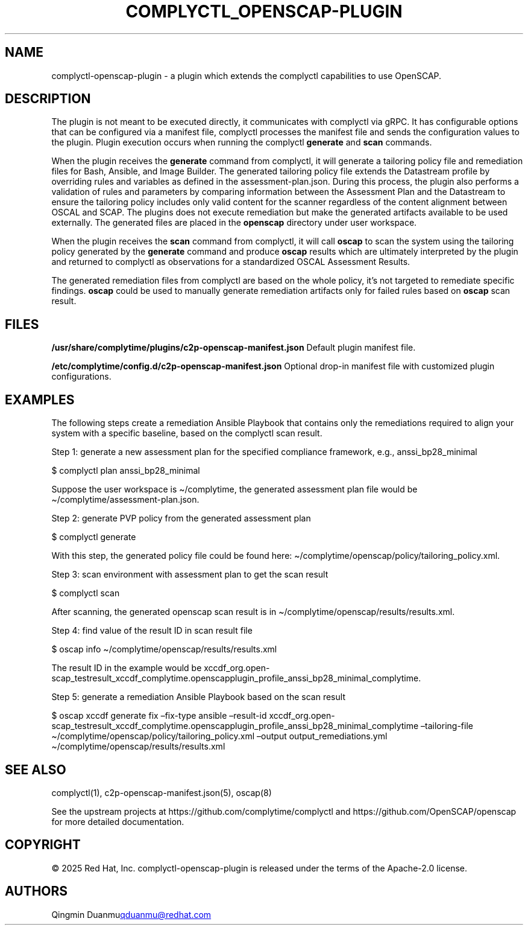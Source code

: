 .\" Automatically generated by Pandoc 3.1.11.1
.\"
.TH "COMPLYCTL_OPENSCAP\-PLUGIN" "7" "July 2025" "Complyctl OpenSCAP Plugin" ""
.SH NAME
complyctl\-openscap\-plugin \- a plugin which extends the complyctl
capabilities to use OpenSCAP.
.SH DESCRIPTION
The plugin is not meant to be executed directly, it communicates with
complyctl via gRPC.
It has configurable options that can be configured via a manifest file,
complyctl processes the manifest file and sends the configuration values
to the plugin.
Plugin execution occurs when running the complyctl \f[B]generate\f[R]
and \f[B]scan\f[R] commands.
.PP
When the plugin receives the \f[B]generate\f[R] command from complyctl,
it will generate a tailoring policy file and remediation files for Bash,
Ansible, and Image Builder.
The generated tailoring policy file extends the Datastream profile by
overriding rules and variables as defined in the assessment\-plan.json.
During this process, the plugin also performs a validation of rules and
parameters by comparing information between the Assessment Plan and the
Datastream to ensure the tailoring policy includes only valid content
for the scanner regardless of the content alignment between OSCAL and
SCAP.
The plugins does not execute remediation but make the generated
artifacts available to be used externally.
The generated files are placed in the \f[B]openscap\f[R] directory under
user workspace.
.PP
When the plugin receives the \f[B]scan\f[R] command from complyctl, it
will call \f[B]oscap\f[R] to scan the system using the tailoring policy
generated by the \f[B]generate\f[R] command and produce \f[B]oscap\f[R]
results which are ultimately interpreted by the plugin and returned to
complyctl as observations for a standardized OSCAL Assessment Results.
.PP
The generated remediation files from complyctl are based on the whole
policy, it\[cq]s not targeted to remediate specific findings.
\f[B]oscap\f[R] could be used to manually generate remediation artifacts
only for failed rules based on \f[B]oscap\f[R] scan result.
.SH FILES
\f[B]/usr/share/complytime/plugins/c2p\-openscap\-manifest.json\f[R]
Default plugin manifest file.
.PP
\f[B]/etc/complytime/config.d/c2p\-openscap\-manifest.json\f[R] Optional
drop\-in manifest file with customized plugin configurations.
.SH EXAMPLES
The following steps create a remediation Ansible Playbook that contains
only the remediations required to align your system with a specific
baseline, based on the complyctl scan result.
.PP
Step 1: generate a new assessment plan for the specified compliance
framework, e.g., anssi_bp28_minimal
.PP
$ complyctl plan anssi_bp28_minimal
.PP
Suppose the user workspace is \[ti]/complytime, the generated assessment
plan file would be \[ti]/complytime/assessment\-plan.json.
.PP
Step 2: generate PVP policy from the generated assessment plan
.PP
$ complyctl generate
.PP
With this step, the generated policy file could be found here:
\[ti]/complytime/openscap/policy/tailoring_policy.xml.
.PP
Step 3: scan environment with assessment plan to get the scan result
.PP
$ complyctl scan
.PP
After scanning, the generated openscap scan result is in
\[ti]/complytime/openscap/results/results.xml.
.PP
Step 4: find value of the result ID in scan result file
.PP
$ oscap info \[ti]/complytime/openscap/results/results.xml
.PP
The result ID in the example would be
xccdf_org.open\-scap_testresult_xccdf_complytime.openscapplugin_profile_anssi_bp28_minimal_complytime.
.PP
Step 5: generate a remediation Ansible Playbook based on the scan result
.PP
$ oscap xccdf generate fix \[en]fix\-type ansible \[en]result\-id
xccdf_org.open\-scap_testresult_xccdf_complytime.openscapplugin_profile_anssi_bp28_minimal_complytime
\[en]tailoring\-file
\[ti]/complytime/openscap/policy/tailoring_policy.xml \[en]output
output_remediations.yml \[ti]/complytime/openscap/results/results.xml
.SH SEE ALSO
complyctl(1), c2p\-openscap\-manifest.json(5), oscap(8)
.PP
See the upstream projects at https://github.com/complytime/complyctl and
https://github.com/OpenSCAP/openscap for more detailed documentation.
.SH COPYRIGHT
© 2025 Red Hat, Inc.\ complyctl\-openscap\-plugin is released under the
terms of the Apache\-2.0 license.
.SH AUTHORS
Qingmin Duanmu\c
.MT qduanmu@redhat.com
.ME \c.
